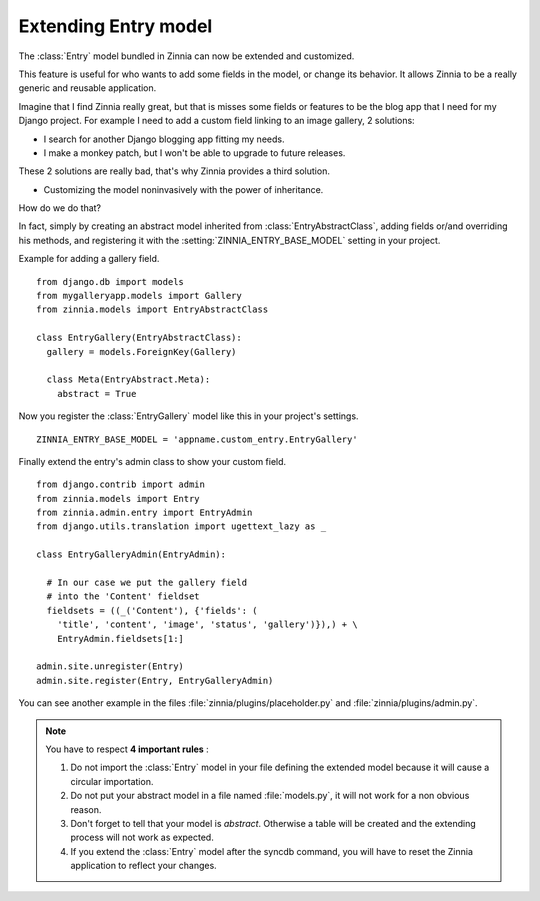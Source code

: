 =====================
Extending Entry model
=====================

.. module:: zinnia.models

The :class:`Entry` model bundled in Zinnia can now be extended and customized.

This feature is useful for who wants to add some fields in the model,
or change its behavior. It allows Zinnia to be a really generic
and reusable application.

Imagine that I find Zinnia really great, but that is misses some fields
or features to be the blog app that I need for my Django project.
For example I need to add a custom field linking to an image gallery,
2 solutions:

* I search for another Django blogging app fitting my needs.
* I make a monkey patch, but I won't be able to upgrade to future releases.

These 2 solutions are really bad, that's why Zinnia provides
a third solution.

* Customizing the model noninvasively with the power of inheritance.

How do we do that?

In fact, simply by creating an abstract model inherited from
:class:`EntryAbstractClass`, adding fields or/and overriding his methods,
and registering it with the :setting:`ZINNIA_ENTRY_BASE_MODEL` setting in
your project.

Example for adding a gallery field. ::

  from django.db import models
  from mygalleryapp.models import Gallery
  from zinnia.models import EntryAbstractClass

  class EntryGallery(EntryAbstractClass):
    gallery = models.ForeignKey(Gallery)

    class Meta(EntryAbstract.Meta):
      abstract = True


Now you register the :class:`EntryGallery` model like this in your
project's settings. ::

  ZINNIA_ENTRY_BASE_MODEL = 'appname.custom_entry.EntryGallery'


Finally extend the entry's admin class to show your custom field. ::

  from django.contrib import admin
  from zinnia.models import Entry
  from zinnia.admin.entry import EntryAdmin
  from django.utils.translation import ugettext_lazy as _

  class EntryGalleryAdmin(EntryAdmin):

    # In our case we put the gallery field
    # into the 'Content' fieldset
    fieldsets = ((_('Content'), {'fields': (
      'title', 'content', 'image', 'status', 'gallery')}),) + \
      EntryAdmin.fieldsets[1:]

  admin.site.unregister(Entry)
  admin.site.register(Entry, EntryGalleryAdmin)


You can see another example in the files :file:`zinnia/plugins/placeholder.py`
and :file:`zinnia/plugins/admin.py`.

.. note:: You have to respect **4 important rules** :

          #. Do not import the :class:`Entry` model in your file defining
             the extended model because it will cause a circular
             importation.

          #. Do not put your abstract model in a file named :file:`models.py`,
             it will not work for a non obvious reason.

          #. Don't forget to tell that your model is `abstract`. Otherwise a
             table will be created and the extending process will not work
             as expected.

          #. If you extend the :class:`Entry` model after the syncdb
             command, you will have to reset the Zinnia application to
             reflect your changes.

.. seealso::
   :ref:`model-inheritance` for more information about the concepts
   behind the model inheritence in Django and the limitations.
